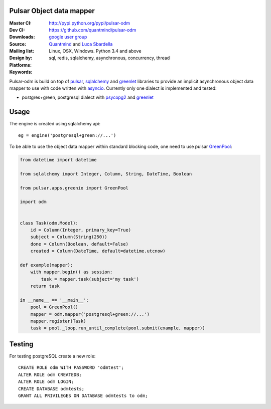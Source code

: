 Pulsar Object data mapper
===============================

:Master CI: |master-build|_ |coverage-master|
:Dev CI: |dev-build|_ |coverage-dev|
:Downloads: http://pypi.python.org/pypi/pulsar-odm
:Source: https://github.com/quantmind/pulsar-odm
:Mailing list: `google user group`_
:Design by: `Quantmind`_ and `Luca Sbardella`_
:Platforms: Linux, OSX, Windows. Python 3.4 and above
:Keywords: sql, redis, sqlalchemy, asynchronous, concurrency, thread


.. |master-build| image:: https://travis-ci.org/quantmind/pulsar-odm.svg?branch=master
.. _master-build: http://travis-ci.org/quantmind/pulsar-odm
.. |dev-build| image:: https://travis-ci.org/quantmind/pulsar-odm.svg?branch=dev
.. _dev-build: http://travis-ci.org/quantmind/pulsar-odm
.. |coverage-master| image:: https://coveralls.io/repos/quantmind/pulsar-odm/badge.svg
  :target: https://coveralls.io/r/quantmind/pulsar-odm?branch=master
.. |coverage-dev| image:: https://img.shields.io/coveralls/quantmind/pulsar-odm/dev.svg
  :target: https://coveralls.io/r/quantmind/pulsar-odm?branch=dev

Pulsar-odm is build on top of pulsar_, sqlalchemy_ and greenlet_ libraries to
provide an implicit asynchronous object data mapper to use with code written
with asyncio_.
Currently only one dialect is implemented and tested:

* postgres+green, postgresql dialect with psycopg2_ and greenlet_

Usage
==========

The engine is created using sqlalchemy api::

    eg = engine('postgresql+green://...')

To be able to use the object data mapper within standard blocking code,
one need to use pulsar GreenPool_:

.. code:: python

    from datetime import datetime

    from sqlalchemy import Integer, Column, String, DateTime, Boolean
    
    from pulsar.apps.greenio import GreenPool
    
    import odm
    
    
    class Task(odm.Model):
        id = Column(Integer, primary_key=True)
        subject = Column(String(250))
        done = Column(Boolean, default=False)
        created = Column(DateTime, default=datetime.utcnow)
    
    def example(mapper):
        with mapper.begin() as session:
            task = mapper.task(subject='my task')
        return task

    in __name__ == '__main__':
        pool = GreenPool()
        mapper = odm.mapper('postgresql+green://...')
        mapper.register(Task)
        task = pool._loop.run_until_complete(pool.submit(example, mapper))


Testing
==========

For testing postgreSQL create a new role::

    CREATE ROLE odm WITH PASSWORD 'odmtest';
    ALTER ROLE odm CREATEDB;
    ALTER ROLE odm LOGIN;
    CREATE DATABASE odmtests;
    GRANT ALL PRIVILEGES ON DATABASE odmtests to odm;


.. _`Luca Sbardella`: http://lucasbardella.com
.. _`Quantmind`: http://quantmind.com
.. _`google user group`: https://groups.google.com/forum/?fromgroups#!forum/python-pulsar
.. _pulsar: http://pythonhosted.org/pulsar/
.. _sqlalchemy: http://www.sqlalchemy.org/
.. _greenlet: https://greenlet.readthedocs.org/en/latest/
.. _asyncio: https://docs.python.org/3/library/asyncio.html
.. _psycopg2: http://pythonhosted.org/psycopg2/
.. _GreenPool: http://pythonhosted.org/pulsar/apps/greenio.html
